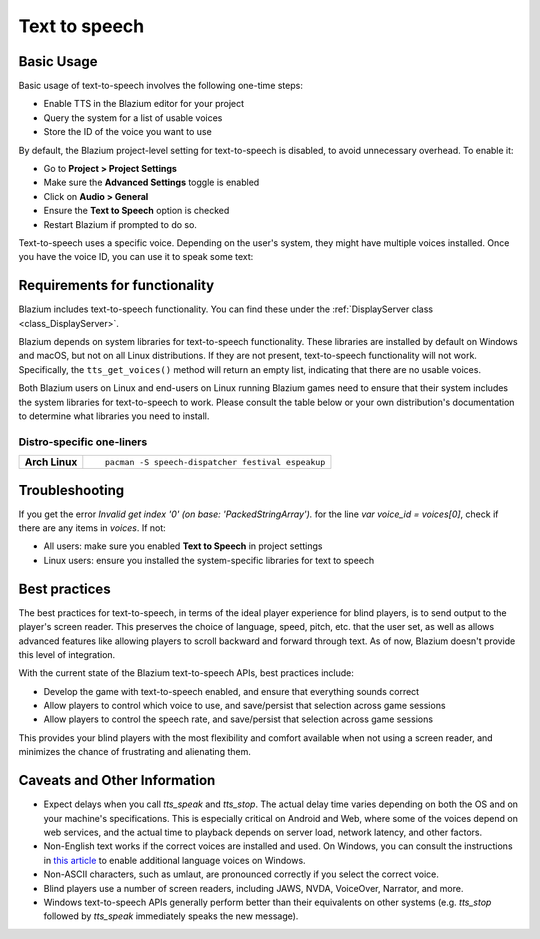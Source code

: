 .. _doc_text_to_speech:

Text to speech
==============

Basic Usage
-----------

Basic usage of text-to-speech involves the following one-time steps:

- Enable TTS in the Blazium editor for your project
- Query the system for a list of usable voices
- Store the ID of the voice you want to use

By default, the Blazium project-level setting for text-to-speech is disabled, to avoid unnecessary overhead. To enable it:

- Go to **Project > Project Settings**
- Make sure the **Advanced Settings** toggle is enabled
- Click on **Audio > General**
- Ensure the **Text to Speech** option is checked
- Restart Blazium if prompted to do so.

Text-to-speech uses a specific voice. Depending on the user's system, they might have multiple voices installed. Once you have the voice ID, you can use it to speak some text:

.. tabs::
 .. code-tab:: gdscript GDScript

    # One-time steps.
    # Pick a voice. Here, we arbitrarily pick the first English voice.
    var voices = DisplayServer.tts_get_voices_for_language("en")
    var voice_id = voices[0]

    # Say "Hello, world!".
    DisplayServer.tts_speak("Hello, world!", voice_id)

    # Say a longer sentence, and then interrupt it.
    # Note that this method is asynchronous: execution proceeds to the next line immediately,
    # before the voice finishes speaking.
    var long_message = "Lorem ipsum dolor sit amet, consectetur adipiscing elit, sed do eiusmod tempor incididunt ut labore et dolore magna aliqua. Ut enim ad minim veniam, quis nostrud exercitation ullamco laboris nisi ut aliquip ex ea commodo consequat. Duis aute irure dolor in reprehenderit in voluptate velit esse cillum dolore eu fugiat nulla pariatur"
    DisplayServer.tts_speak(long_message, voice_id)

    # Immediately stop the current text mid-sentence and say goodbye instead.
    DisplayServer.tts_stop()
    DisplayServer.tts_speak("Goodbye!", voice_id)

 .. code-tab:: csharp

    // One-time steps.
    // Pick a voice. Here, we arbitrarily pick the first English voice.
    string[] voices = DisplayServer.TtsGetVoicesForLanguage("en");
    string voiceId = voices[0];

    // Say "Hello, world!".
    DisplayServer.TtsSpeak("Hello, world!", voiceId);

    // Say a longer sentence, and then interrupt it.
    // Note that this method is asynchronous: execution proceeds to the next line immediately,
    // before the voice finishes speaking.
    string longMessage = "Lorem ipsum dolor sit amet, consectetur adipiscing elit, sed do eiusmod tempor incididunt ut labore et dolore magna aliqua. Ut enim ad minim veniam, quis nostrud exercitation ullamco laboris nisi ut aliquip ex ea commodo consequat. Duis aute irure dolor in reprehenderit in voluptate velit esse cillum dolore eu fugiat nulla pariatur";
    DisplayServer.TtsSpeak(longMessage, voiceId);

    // Immediately stop the current text mid-sentence and say goodbye instead.
    DisplayServer.TtsStop();
    DisplayServer.TtsSpeak("Goodbye!", voiceId);


Requirements for functionality
------------------------------

Blazium includes text-to-speech functionality. You can find these under the :ref:`DisplayServer class <class_DisplayServer>`.

Blazium depends on system libraries for text-to-speech functionality. These libraries are installed by default on Windows and macOS, but not on all Linux distributions. If they are not present, text-to-speech functionality will not work. Specifically, the ``tts_get_voices()`` method will return an empty list, indicating that there are no usable voices.

Both Blazium users on Linux and end-users on Linux running Blazium games need to ensure that their system includes the system libraries for text-to-speech to work. Please consult the table below or your own distribution's documentation to determine what libraries you need to install.

Distro-specific one-liners
~~~~~~~~~~~~~~~~~~~~~~~~~~

+------------------+-----------------------------------------------------------------------------------------------------------+
| **Arch Linux**   | ::                                                                                                        |
|                  |                                                                                                           |
|                  |     pacman -S speech-dispatcher festival espeakup                                                         |
+------------------+-----------------------------------------------------------------------------------------------------------+

Troubleshooting
---------------

If you get the error `Invalid get index '0' (on base: 'PackedStringArray').` for the line `var voice_id = voices[0]`, check if there are any items in `voices`. If not:

- All users: make sure you enabled **Text to Speech** in project settings
- Linux users: ensure you installed the system-specific libraries for text to speech

Best practices
--------------

The best practices for text-to-speech, in terms of the ideal player experience for blind players, is to send output to the player's screen reader. This preserves the choice of language, speed, pitch, etc. that the user set, as well as allows advanced features like allowing players to scroll backward and forward through text. As of now, Blazium doesn't provide this level of integration.

With the current state of the Blazium text-to-speech APIs, best practices include:

- Develop the game with text-to-speech enabled, and ensure that everything sounds correct
- Allow players to control which voice to use, and save/persist that selection across game sessions
- Allow players to control the speech rate, and save/persist that selection across game sessions

This provides your blind players with the most flexibility and comfort available when not using a screen reader, and minimizes the chance of frustrating and alienating them.

Caveats and Other Information
-----------------------------

- Expect delays when you call `tts_speak` and `tts_stop`. The actual delay time varies depending on both the OS and on your machine's specifications. This is especially critical on Android and Web, where some of the voices depend on web services, and the actual time to playback depends on server load, network latency, and other factors.
- Non-English text works if the correct voices are installed and used. On Windows, you can consult the instructions in `this article`_ to enable additional language voices on Windows.
- Non-ASCII characters, such as umlaut, are pronounced correctly if you select the correct voice.
- Blind players use a number of screen readers, including JAWS, NVDA, VoiceOver, Narrator, and more.
- Windows text-to-speech APIs generally perform better than their equivalents on other systems (e.g. `tts_stop` followed by `tts_speak` immediately speaks the new message).

.. _this article: https://www.ghacks.net/2018/08/11/unlock-all-windows-10-tts-voices-system-wide-to-get-more-of-them/
